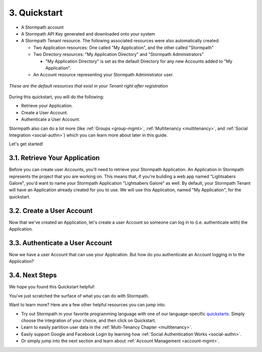 .. _quickstart:

*************
3. Quickstart
*************

.. only:: rest

    This quickstart will get you up and running with Stormpath in about 7 minutes and give you a good initial feel for the Stormpath REST API.

.. only:: csharp or vbnet

    This quickstart will get you up and running with Stormpath in about 7 minutes and give you a good initial feel for the Stormpath .NET SDK.

.. only:: python

    This quickstart will get you up and running with Stormpath in about 7 minutes and give you a good initial feel for the Stormpath Python SDK.

.. only:: rest

    These instructions assume that you have `cURL <http://curl.haxx.se/download.html>`_ installed on your system and that you have already completed the steps in the :ref:`Set-up chapter<set-up>`, and now have:

.. only:: csharp or vbnet

    These instructions assume that you have Visual Studio installed on your system and that you have already completed the steps in the :ref:`Set-up chapter<set-up>`, and now have:

.. only:: python

    These instructions assume that you have
    `pip <http://pip.readthedocs.org/en/stable/>`_ installed on your system and
    that you have already completed the steps in the :ref:`Set-up chapter<set-up>`,
    and now have:

- A Stormpath account

- A Stormpath API Key generated and downloaded onto your system

- A Stormpath Tenant resource. The following associated resources were also automatically created:

  - Two Application resources: One called "My Application", and the other called "Stormpath"

  - Two Directory resources: "My Application Directory" and "Stormpath Administrators"

    - "My Application Directory" is set as the default Directory for any new Accounts added to "My Application".

  - An Account resource representing your Stormpath Administrator user. 

.. figure:: images/quickstart/default_resources.png
    :align: center
    :scale: 20%
    :alt: Default Stormpath Resources

    *These are the default resources that exist in your Tenant right after registration*

During this quickstart, you will do the following:

-  Retrieve your Application.
-  Create a User Account.
-  Authenticate a User Account.

Stormpath also can do a lot more (like :ref:`Groups <group-mgmt>`, :ref:`Multitenancy <multitenancy>`, and :ref:`Social Integration <social-authn>`) which you can learn more about later in this guide.

.. only:: csharp or vbnet

    Installing the SDK
    ------------------

    To set up your environment for this quickstart, follow these steps:

    First, create a new Console Application project in Visual Studio. Install the Stormpath .NET SDK by running

        ``install-package Stormpath.SDK``

    in the Package Manager Console. If you prefer, you can also use the NuGet Package Manager to install the Stormpath.SDK package.

    Next, add these statements at the top of your code:

        .. only:: csharp

            .. literalinclude:: code/csharp/quickstart/using.cs
                :language: csharp

        .. only:: vbnet

            .. literalinclude:: code/vbnet/quickstart/using.vb
                :language: vbnet

    Asynchronous and Synchronous Support
    ------------------------------------

    The Stormpath .NET SDK supports the `Task-based asynchronous <https://msdn.microsoft.com/en-us/library/hh873175(v=vs.110).aspx>`_ model by default. Every method that makes a network call ends in ``Async``, takes an optional ``CancellationToken`` parameter, and can be awaited.

    The built-in Visual Studio Console Application template doesn't support making asynchronous calls, but that's easy to fix:

        .. only:: csharp

            .. literalinclude:: code/csharp/quickstart/async_fix.cs
                :language: csharp

        .. only:: vbnet

            .. literalinclude:: code/vbnet/quickstart/async_fix.vb
                :language: vbnet

    The ``Stormpath.SDK.Sync`` namespace can be used in older applications or situations where synchronous access is required. This namespace provides a synchronous counterpart to each asynchronous method.

    .. note::

        The asynchronous API is preferred for newer applications. However, the methods available in ``Stormpath.SDK.Sync`` are **natively** synchronous - not just a blocking wrapper over the asynchronous API. These methods can be used safely, even from asynchronous applications.

.. only:: python

    Installing the SDK
    ------------------

    To set up your environment for this quickstart, follow these steps:

    First, install the Stormpath Python SDK by running the following command on
    the terminal:

    .. code:: console

        pip install stormpath

    If you'd like to update to use the latest Stormapth Python SDK, you can
    instead run:

    .. code:: console

        pip install --upgrade stormpath

Let's get started!

3.1. Retrieve Your Application
===============================

Before you can create user Accounts, you'll need to retrieve your Stormpath Application. An Application in Stormpath represents the project that you are working on. This means that, if you're building a web app named "Lightsabers Galore", you'd want to name your Stormpath Application "Lightsabers Galore" as well. By default, your Stormpath Tenant will have an Application already created for you to use. We will use this Application, named "My Application", for the quickstart.

.. only:: rest

    In our examples below we will use the mock API Key from the :ref:`First Time Set-Up <set-up>` chapter. You should replace this mock Key with your own, valid key::

        apiKey.id = 144JVZINOF5EBNCMG9EXAMPLE
        apiKey.secret = lWxOiKqKPNwJmSldbiSkEbkNjgh2uRSNAb+AEXAMPLE

.. only:: csharp or vbnet

    The first thing you need to connect to the Stormpath API is an ``IClient`` object:

    .. only:: csharp

        .. literalinclude:: code/csharp/quickstart/initialize_client.cs
            :language: csharp

    .. only:: vbnet

        .. literalinclude:: code/vbnet/quickstart/initialize_client.vb
            :language: vbnet

    .. note::

        You can skip building the ``IClientApiKey`` object and the call to ``SetApiKey()`` if you store your API Key and Secret in environment variables, or put the ``apiKey.properties`` file in the default location (``~\.stormpath\apiKey.properties``). Calling ``IClientBuilder.Build()`` without specifying an API Key will check the default location.

    Once you have an ``IClient`` instance, keep it around! You should only create it **once** per application. It's thread-safe, so you can safely reuse it, even in an ASP.NET application.

.. only:: python

    The first thing you need to connect to the Stormpath API is a ``Client`` object:

    .. literalinclude:: code/python/quickstart/initialize_client.py
        :language: python

    Once you have a ``Client`` instance, keep it around! You should only create it **once** per application.  It maintains its own cache, so you only want to generate a single Client instance for any application.

.. only:: rest

    Before you can get your Application, you must get the location of your Tenant from Stormpath, like so:

.. only:: rest

  .. code-block:: bash

    curl --request GET \
      --user $SP_API_KEY_ID:$SP_API_KEY_SECRET \
      --header 'content-type: application/json' \
      --url "https://api.stormpath.com/v1/tenants/current"

  -  ``$SP_API_KEY_ID`` is the ``apiKey.id`` value in
     ``apiKey.properties`` and
  -  ``$SP_API_KEY_SECRET`` is the ``apiKey.secret`` value in
     ``apiKey.properties``

  The above cURL command returns an empty body along with a header:

  .. code-block:: http

      HTTP/1.1 302 Found
      Location: https://api.stormpath.com/v1/tenants/$TENANT_ID
      Content-Length: 0

  Make note of the ``Location`` header. This is the location of your Tenant in Stormpath, which you will need in the next step.

  From here, using the location of the Tenant, you can get your Application by performing a search for the Application by name, with $TENANT_HREF replaced with the ``href`` of your Tenant from the previous cURL:

  .. code-block:: bash

    curl --request GET \
      --user $SP_API_KEY_ID:$SP_API_KEY_SECRET \
      --header 'content-type: application/json' \
      --url "https://api.stormpath.com/v1/tenants/yOuRTeNANtid/applications?name=My%20Application"

  .. note::

    If you leave off the ``?name=My%20Application'`` query at the end of the request, it will instead retrieve a list of all Applications for this Tenant.

  The above cURL would return this example response:

  .. code-block:: json
    :emphasize-lines: 2,12,13,21,22

    {
      "href":"https://api.stormpath.com/v1/applications/1gk4Dxzi6o4PbdlEXampLE",
      "name":"My Application",
      "description":"This application was automatically created for you in Stormpath for use with our Quickstart guides(https://docs.stormpath.com). It does apply to your subscription's number of reserved applications and can be renamed or reused for your own purposes.",
      "status":"ENABLED",
      "createdAt":"2015-08-18T20:46:36.061Z",
      "modifiedAt":"2015-11-09T21:09:34.334Z",
      "tenant":{
        "href":"https://api.stormpath.com/v1/tenants/1gBTncWsp2ObQGgDn9R91R"
      },
      "comment":" // This JSON has been truncated for readability",
      "accounts":{
        "href":"https://api.stormpath.com/v1/applications/1gk4Dxzi6o4PbdlEXampLE/accounts"
      },
      "groups":{
        "href":"https://api.stormpath.com/v1/applications/1gk4Dxzi6o4PbdlEXampLE/groups"
      },
      "accountStoreMappings":{
        "href":"https://api.stormpath.com/v1/applications/1gk4Dxzi6o4PbdlEXampLE/accountStoreMappings"
      },
      "loginAttempts":{
        "href":"https://api.stormpath.com/v1/applications/1gk4Dxzi6o4PbdlEXampLE/loginAttempts"
      },
      "comment":" // This JSON has been truncated for readability"
    }

  Make note of the ``accounts``, ``loginAttempts``, and ``href`` URLs in the above response. We're now going to use these to create a new user Account and then authenticate it.

.. only:: php

  .. literalinclude:: code/php/quickstart/retrieve_your_application
      :language: php

.. only:: java

  .. literalinclude:: code/java/quickstart/retrieve_your_application
      :language: java

.. only:: csharp or vbnet

    Next, use the ``GetApplications()`` collection to search for the "My Application" Application:

    .. only:: csharp

        .. literalinclude:: code/csharp/quickstart/retrieve_your_application.cs
            :language: csharp

    .. only:: vbnet

        .. literalinclude:: code/vbnet/quickstart/retrieve_your_application.vb
            :language: vbnet

    .. note::

        ``GetApplications()`` returns an ``IAsyncQueryable``, which represents a Stormpath collection resource that can be queried using LINQ-to-Stormpath. No network request is made to the Stormpath API until you call a method that enumerates the collection, such as ``SingleAsync()`` or ``ToListAsync()``.

        **Tip**: If you're using the ``Stormpath.SDK.Sync`` namespace, call the ``Synchronously()`` method after calling ``GetApplications()``. Then use standard LINQ result operators like ``Single()`` to synchronously execute the query.

    ``myApp`` is an ``IApplication`` object, which represents a Stormpath Application resource as a .NET type. We'll use this object to create a new user Account and then authenticate it.

.. only:: python

    Next, use the ``client.applications`` generator to search for the "My
    Application" Application:

    .. literalinclude:: code/python/quickstart/retrieve_your_application.py
        :language: python

    ``application`` is an ``Application`` object, which represents a Stormpath
    Application resource as a Python class.  We'll use this object to create a
    new user Account and then authenticate it.

.. only:: nodejs

  .. literalinclude:: code/nodejs/quickstart/retrieve_your_application
      :language: javascript


3.2. Create a User Account
==========================

Now that we've created an Application, let's create a user Account so someone can log in to (i.e. authenticate with) the Application.

.. only:: rest

  .. code-block:: bash

    curl --request GET \
      --user $SP_API_KEY_ID:$SP_API_KEY_SECRET \
      --header 'content-type: application/json' \
      --url "https://api.stormpath.com/v1/applications/1gk4Dxzi6o4PbdlEXampLE/accounts"
      --data '{
      "givenName": "Joe",
      "surname": "Stormtrooper",
      "username": "tk421",
      "email": "tk421@stormpath.com",
      "password":"Changeme1",
      }'

  This would return this response:

  .. code-block:: json

    {
      "href": "https://api.stormpath.com/v1/accounts/2wufAnDszC3PRi9exAMple",
      "username": "tk421",
      "email": "tk421@stormpath.com",
      "fullName": "Joe Stormtrooper",
      "givenName": "Joe",
      "middleName": null,
      "surname": "Stormtrooper",
      "status": "ENABLED",
      "customData": {
        "href":"https://api.stormpath.com/v1/accounts/2wufAnDszC3PRi9exAMple/customData"
      },
      "groups": {
        "href":"https://api.stormpath.com/v1/accounts/2wufAnDszC3PRi9exAMple/groups"
      },
      "groupMemberships": {
        "href":"https://api.stormpath.com/v1/accounts/2wufAnDszC3PRi9exAMple/groupMemberships"
      },
      "directory": {
        "href":"https://api.stormpath.com/v1/directories/1gkPqEScsMQSUFreXAMPLE"
      },
      "tenant": {
        "href":"https://api.stormpath.com/v1/tenants/1gBTncWsp2ObQGgExAMPLE"
      },
      "emailVerificationToken": null
    }

  You'll notice here that this user Account has a Directory ``href`` returned as well, even though you haven't created one. This is because when you created an Application, Stormpath automatically created a new Directory as well.

.. only:: php

  .. literalinclude:: code/php/quickstart/create_an_account
     :language: php

.. only:: java

  .. literalinclude:: code/java/quickstart/create_an_account
      :language: java

.. only:: csharp or vbnet

    .. only:: csharp

        .. literalinclude:: code/csharp/quickstart/create_an_account.cs
            :language: csharp

    .. only:: vbnet

        .. literalinclude:: code/vbnet/quickstart/create_an_account.vb
            :language: vbnet

    ``CreateAccountAsync()`` sends a request to Stormpath and returns an ``IAccount`` (after being awaited). Like ``IApplication``, ``IAccount`` is the .NET type that represents a Stormpath Account resource.

.. only:: python

    .. literalinclude:: code/python/quickstart/create_an_account.py
        :language: python

    The ``create`` method sends a request to Stormpath and returns an ``Account``. Like ``Application``, ``Account`` is the Python class that represents a Stormpath Account resource.

.. only:: nodejs

  .. literalinclude:: code/nodejs/quickstart/create_an_account
      :language: javascript

3.3. Authenticate a User Account
================================

Now we have a user Account that can use your Application. But how do you authenticate an Account logging in to the Application?

.. only:: rest

  You POST a "Login Attempt" to your Application's ``/loginAttempts`` endpoint.

  The login cURL command would look as follows:

  .. code-block:: bash

    curl --request GET \
      --user $SP_API_KEY_ID:$SP_API_KEY_SECRET \
      --header 'content-type: application/json' \
      --url "https://api.stormpath.com/v1/applications/1gk4Dxzi6o4PbdlEXampLE/loginAttempts"
      --data '{
      "type": "basic",
      "value": "dGs0MjE6Q2hhbmdlbWUx"
      }'

  We are sending a :ref:`Login Attempt resource <ref-loginattempts>`, which has two attributes: ``type`` and ``value``.

  The ``type`` attribute must equal ``basic``. The ``value`` attribute must equal the result of the following (pseudo code) logic::

      String concatenated = username + ':' + plain_text_password;
      byte[] bytes = concatenated.to_byte_array();
      String value = base64_encode( bytes );

  For example, if you used the ``tk421`` username and ``Changeme1`` password from above when creating your first account, you might compute the ``value`` using `OpenSSL <http://www.openssl.org/>`__ this way:

  .. code-block:: bash

      echo -n "tk421:Changeme1" | openssl base64

  This would produce the following Base64 result::

      dGs0MjE6Q2hhbmdlbWUx

  This is what we passed as the ``value`` attribute.

  If the authentication attempt is successful (the username and password match and were Base64-encoded correctly), a link to the successfully authenticated Account will be returned:

  .. code-block:: json

    {
      "account": {
        "href": "https://api.stormpath.com/v1/accounts/aRaNdOmAcCoUnTId"
      }
    }

  You can use the returned ``href`` to GET the Account's details (first name, last name, email, etc).

.. only:: php

  .. literalinclude:: code/php/quickstart/authentication_attempt
      :language: php

.. only:: java

  .. literalinclude:: code/java/quickstart/authentication_attempt
      :language: java

.. only:: csharp or vbnet

    .. only:: csharp

        .. literalinclude:: code/csharp/quickstart/authentication_attempt.cs
            :language: csharp

    .. only:: vbnet

        .. literalinclude:: code/vbnet/quickstart/authentication_attempt.vb
            :language: vbnet

    If the authentication attempt is successful, you'll get an ``IAuthenticationResult``, which contains a link to the Account details.

    If the authentication attempt fails, a ``ResourceException`` will be thrown. The ``Message`` and ``DeveloperMessage`` properties of the exception will contain details about the authentication failure.

.. only:: python

    .. literalinclude:: code/python/quickstart/authentication_attempt.py
        :language: python

    If the authentication attempt is successful, you'll get an ``AuthenticationResult``, which contains a link to the Account details.

    If the authentication attempt fails, an ``Error`` will be thrown. The ``user_message`` and ``developer_message`` properties of the exception will contain details about the authentication failure.

.. only:: nodejs

  .. literalinclude:: code/nodejs/quickstart/authentication_attempt
      :language: javascript

.. there isn't always a response; in dotnet and java it's a thrown exception

.. only:: rest

    If the authentication attempt fails, you will see an error response instead:

.. only:: rest

  .. code-block:: json

    {
      "status": 400,
      "code": 400,
      "message": "Invalid username or password.",
      "developerMessage": "Invalid username or password.",
      "moreInfo": "mailto:support@stormpath.com"
    }

.. only:: php

  .. literalinclude:: code/php/quickstart/authentication_attempt_error_result
      :language: php

.. only:: java

  .. literalinclude:: code/java/quickstart/authentication_attempt_error_result
      :language: java

.. only:: nodejs

  .. literalinclude:: code/nodejs/quickstart/authentication_attempt_error_result
      :language: javascript

3.4. Next Steps
===============

We hope you found this Quickstart helpful!

You've just scratched the surface of what you can do with Stormpath.

Want to learn more? Here are a few other helpful resources you can jump into.

- Try out Stormpath in your favorite programming language with one of our language-specific `quickstarts <https://docs.stormpath.com/home/>`_. Simply choose the integration of your choice, and then click on Quickstart.
- Learn to easily partition user data in the :ref:`Multi-Tenancy Chapter <multitenancy>`.
- Easily support Google and Facebook Login by learning how :ref:`Social Authentication Works <social-authn>`.
- Or simply jump into the next section and learn about :ref:`Account Management <account-mgmt>`.
